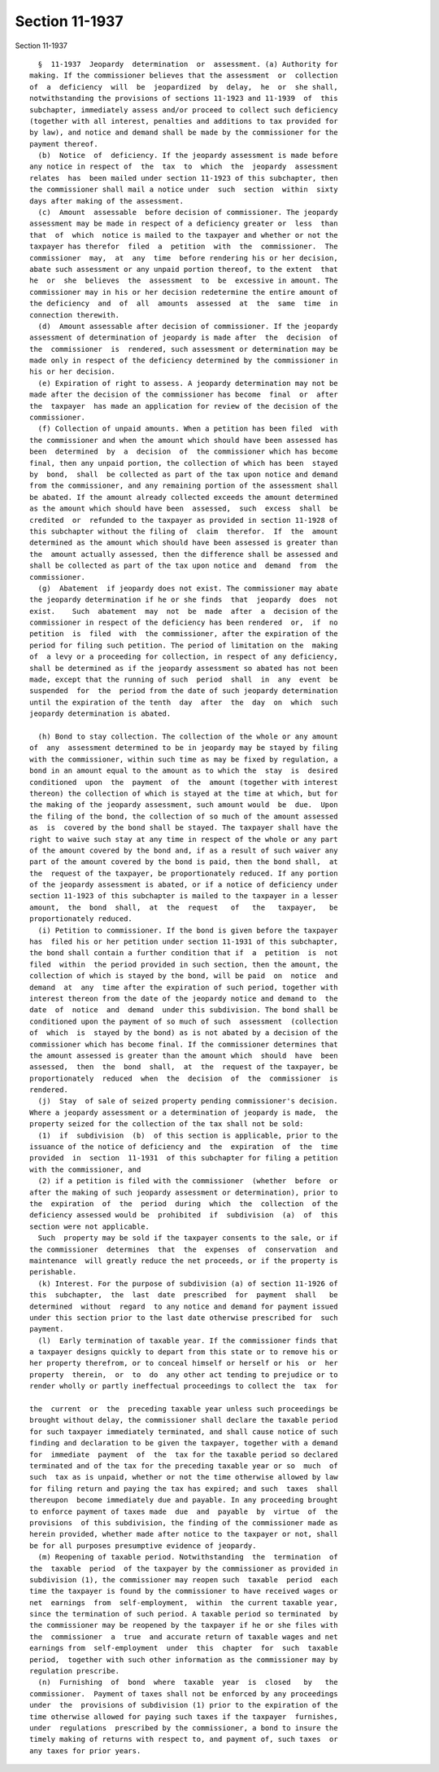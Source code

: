 Section 11-1937
===============

Section 11-1937 ::    
        
     
        §  11-1937  Jeopardy  determination  or  assessment. (a) Authority for
      making. If the commissioner believes that the assessment  or  collection
      of  a  deficiency  will  be  jeopardized  by  delay,  he  or  she shall,
      notwithstanding the provisions of sections 11-1923 and 11-1939  of  this
      subchapter, immediately assess and/or proceed to collect such deficiency
      (together with all interest, penalties and additions to tax provided for
      by law), and notice and demand shall be made by the commissioner for the
      payment thereof.
        (b)  Notice  of  deficiency. If the jeopardy assessment is made before
      any notice in respect of  the  tax  to  which  the  jeopardy  assessment
      relates  has  been mailed under section 11-1923 of this subchapter, then
      the commissioner shall mail a notice under  such  section  within  sixty
      days after making of the assessment.
        (c)  Amount  assessable  before decision of commissioner. The jeopardy
      assessment may be made in respect of a deficiency greater or  less  than
      that  of  which  notice is mailed to the taxpayer and whether or not the
      taxpayer has therefor  filed  a  petition  with  the  commissioner.  The
      commissioner  may,  at  any  time  before rendering his or her decision,
      abate such assessment or any unpaid portion thereof, to the extent  that
      he  or  she  believes  the  assessment  to  be  excessive in amount. The
      commissioner may in his or her decision redetermine the entire amount of
      the deficiency  and  of  all  amounts  assessed  at  the  same  time  in
      connection therewith.
        (d)  Amount assessable after decision of commissioner. If the jeopardy
      assessment of determination of jeopardy is made after  the  decision  of
      the  commissioner  is  rendered, such assessment or determination may be
      made only in respect of the deficiency determined by the commissioner in
      his or her decision.
        (e) Expiration of right to assess. A jeopardy determination may not be
      made after the decision of the commissioner has become  final  or  after
      the  taxpayer  has made an application for review of the decision of the
      commissioner.
        (f) Collection of unpaid amounts. When a petition has been filed  with
      the commissioner and when the amount which should have been assessed has
      been  determined  by  a  decision  of  the commissioner which has become
      final, then any unpaid portion, the collection of which has been  stayed
      by  bond,  shall  be collected as part of the tax upon notice and demand
      from the commissioner, and any remaining portion of the assessment shall
      be abated. If the amount already collected exceeds the amount determined
      as the amount which should have been  assessed,  such  excess  shall  be
      credited  or  refunded to the taxpayer as provided in section 11-1928 of
      this subchapter without the filing of  claim  therefor.  If  the  amount
      determined as the amount which should have been assessed is greater than
      the  amount actually assessed, then the difference shall be assessed and
      shall be collected as part of the tax upon notice and  demand  from  the
      commissioner.
        (g)  Abatement  if jeopardy does not exist. The commissioner may abate
      the jeopardy determination if he or she finds  that  jeopardy  does  not
      exist.    Such  abatement  may  not  be  made  after  a  decision of the
      commissioner in respect of the deficiency has been rendered  or,  if  no
      petition  is  filed  with  the commissioner, after the expiration of the
      period for filing such petition. The period of limitation on the  making
      of  a levy or a proceeding for collection, in respect of any deficiency,
      shall be determined as if the jeopardy assessment so abated has not been
      made, except that the running of such  period  shall  in  any  event  be
      suspended  for  the  period from the date of such jeopardy determination
      until the expiration of the tenth  day  after  the  day  on  which  such
      jeopardy determination is abated.
    
        (h) Bond to stay collection. The collection of the whole or any amount
      of  any  assessment determined to be in jeopardy may be stayed by filing
      with the commissioner, within such time as may be fixed by regulation, a
      bond in an amount equal to the amount as to which the  stay  is  desired
      conditioned  upon  the  payment  of  the  amount (together with interest
      thereon) the collection of which is stayed at the time at which, but for
      the making of the jeopardy assessment, such amount would  be  due.  Upon
      the filing of the bond, the collection of so much of the amount assessed
      as  is  covered by the bond shall be stayed. The taxpayer shall have the
      right to waive such stay at any time in respect of the whole or any part
      of the amount covered by the bond and, if as a result of such waiver any
      part of the amount covered by the bond is paid, then the bond shall,  at
      the  request of the taxpayer, be proportionately reduced. If any portion
      of the jeopardy assessment is abated, or if a notice of deficiency under
      section 11-1923 of this subchapter is mailed to the taxpayer in a lesser
      amount,  the  bond  shall,  at  the  request   of   the   taxpayer,   be
      proportionately reduced.
        (i) Petition to commissioner. If the bond is given before the taxpayer
      has  filed his or her petition under section 11-1931 of this subchapter,
      the bond shall contain a further condition that if  a  petition  is  not
      filed  within  the period provided in such section, then the amount, the
      collection of which is stayed by the bond, will be paid  on  notice  and
      demand  at  any  time after the expiration of such period, together with
      interest thereon from the date of the jeopardy notice and demand to  the
      date  of  notice  and  demand  under this subdivision. The bond shall be
      conditioned upon the payment of so much of such  assessment  (collection
      of  which  is  stayed by the bond) as is not abated by a decision of the
      commissioner which has become final. If the commissioner determines that
      the amount assessed is greater than the amount which  should  have  been
      assessed,  then  the  bond  shall,  at  the  request of the taxpayer, be
      proportionately  reduced  when  the  decision  of  the  commissioner  is
      rendered.
        (j)  Stay  of sale of seized property pending commissioner's decision.
      Where a jeopardy assessment or a determination of jeopardy is made,  the
      property seized for the collection of the tax shall not be sold:
        (1)  if  subdivision  (b)  of this section is applicable, prior to the
      issuance of the notice of deficiency and  the  expiration  of  the  time
      provided  in  section  11-1931  of this subchapter for filing a petition
      with the commissioner, and
        (2) if a petition is filed with the commissioner  (whether  before  or
      after the making of such jeopardy assessment or determination), prior to
      the  expiration  of  the  period  during  which  the  collection  of the
      deficiency assessed would be  prohibited  if  subdivision  (a)  of  this
      section were not applicable.
        Such  property may be sold if the taxpayer consents to the sale, or if
      the commissioner  determines  that  the  expenses  of  conservation  and
      maintenance  will greatly reduce the net proceeds, or if the property is
      perishable.
        (k) Interest. For the purpose of subdivision (a) of section 11-1926 of
      this  subchapter,  the  last  date  prescribed  for  payment  shall   be
      determined  without  regard  to any notice and demand for payment issued
      under this section prior to the last date otherwise prescribed for  such
      payment.
        (l)  Early termination of taxable year. If the commissioner finds that
      a taxpayer designs quickly to depart from this state or to remove his or
      her property therefrom, or to conceal himself or herself or his  or  her
      property  therein,  or  to  do  any other act tending to prejudice or to
      render wholly or partly ineffectual proceedings to collect the  tax  for
    
      the  current  or  the  preceding taxable year unless such proceedings be
      brought without delay, the commissioner shall declare the taxable period
      for such taxpayer immediately terminated, and shall cause notice of such
      finding and declaration to be given the taxpayer, together with a demand
      for  immediate  payment  of  the  tax for the taxable period so declared
      terminated and of the tax for the preceding taxable year or so  much  of
      such  tax as is unpaid, whether or not the time otherwise allowed by law
      for filing return and paying the tax has expired; and such  taxes  shall
      thereupon  become immediately due and payable. In any proceeding brought
      to enforce payment of taxes made  due  and  payable  by  virtue  of  the
      provisions  of this subdivision, the finding of the commissioner made as
      herein provided, whether made after notice to the taxpayer or not, shall
      be for all purposes presumptive evidence of jeopardy.
        (m) Reopening of taxable period. Notwithstanding  the  termination  of
      the  taxable  period  of the taxpayer by the commissioner as provided in
      subdivision (1), the commissioner may reopen such  taxable  period  each
      time the taxpayer is found by the commissioner to have received wages or
      net  earnings  from  self-employment,  within  the current taxable year,
      since the termination of such period. A taxable period so terminated  by
      the commissioner may be reopened by the taxpayer if he or she files with
      the  commissioner  a  true  and accurate return of taxable wages and net
      earnings from  self-employment  under  this  chapter  for  such  taxable
      period,  together with such other information as the commissioner may by
      regulation prescribe.
        (n)  Furnishing  of  bond  where  taxable  year  is  closed   by   the
      commissioner.  Payment of taxes shall not be enforced by any proceedings
      under  the  provisions of subdivision (1) prior to the expiration of the
      time otherwise allowed for paying such taxes if the taxpayer  furnishes,
      under  regulations  prescribed by the commissioner, a bond to insure the
      timely making of returns with respect to, and payment of, such taxes  or
      any taxes for prior years.
    
    
    
    
    
    
    
